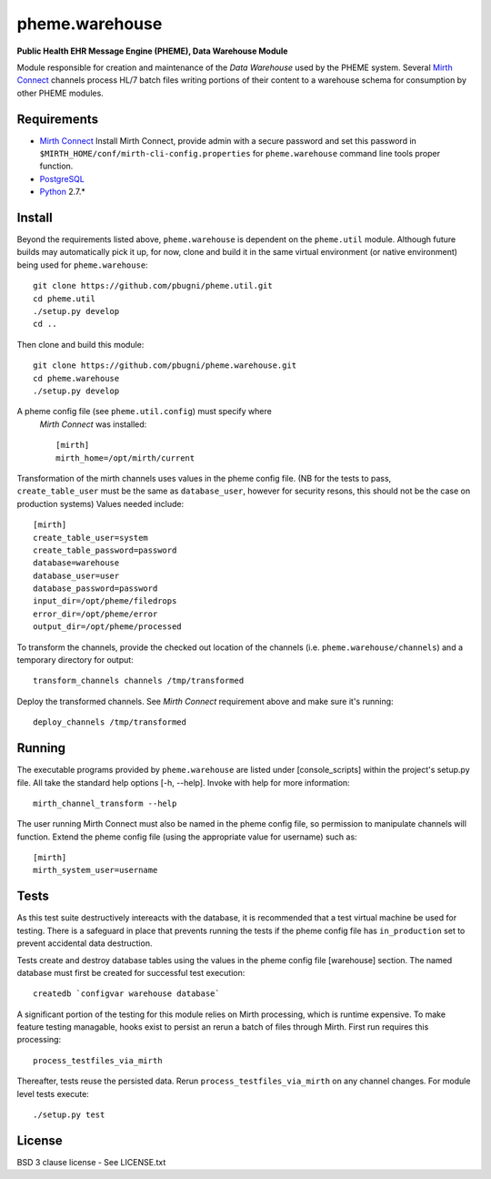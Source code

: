 pheme.warehouse
===============

**Public Health EHR Message Engine (PHEME), Data Warehouse Module**

Module responsible for creation and maintenance of the `Data Warehouse`
used by the PHEME system.  Several `Mirth Connect`_ channels process
HL/7 batch files writing portions of their content to a warehouse
schema for consumption by other PHEME modules.

Requirements
------------

* `Mirth Connect`_ Install Mirth Connect, provide admin with a secure
  password and set this password in
  ``$MIRTH_HOME/conf/mirth-cli-config.properties`` for
  ``pheme.warehouse`` command line tools proper function.
* `PostgreSQL`_
* `Python`_ 2.7.*

Install
-------

Beyond the requirements listed above, ``pheme.warehouse`` is
dependent on the ``pheme.util`` module.  Although future builds may
automatically pick it up, for now, clone and build it in the same
virtual environment (or native environment) being used for
``pheme.warehouse``::

    git clone https://github.com/pbugni/pheme.util.git
    cd pheme.util
    ./setup.py develop
    cd ..

Then clone and build this module::

    git clone https://github.com/pbugni/pheme.warehouse.git
    cd pheme.warehouse
    ./setup.py develop

A pheme config file (see ``pheme.util.config``) must specify where
  `Mirth Connect` was installed::

    [mirth]
    mirth_home=/opt/mirth/current

Transformation of the mirth channels uses values in the pheme config
file.  (NB for the tests to pass, ``create_table_user`` must be the
same as ``database_user``, however for security resons, this should
not be the case on production systems) Values needed include::

    [mirth]
    create_table_user=system
    create_table_password=password
    database=warehouse
    database_user=user
    database_password=password
    input_dir=/opt/pheme/filedrops
    error_dir=/opt/pheme/error
    output_dir=/opt/pheme/processed

To transform the channels, provide the checked out location of the
channels (i.e. ``pheme.warehouse/channels``) and a temporary directory for
output::

    transform_channels channels /tmp/transformed

Deploy the transformed channels.  See `Mirth Connect` requirement
above and make sure it's running::

    deploy_channels /tmp/transformed

Running
-------

The executable programs provided by ``pheme.warehouse`` are listed
under [console_scripts] within the project's setup.py file.  All take
the standard help options [-h, --help].  Invoke with help for more
information::

    mirth_channel_transform --help

The user running Mirth Connect must also be named in the pheme config
file, so permission to manipulate channels will function.  Extend the
pheme config file (using the appropriate value for username) such as::

    [mirth]
    mirth_system_user=username

Tests
-----

As this test suite destructively intereacts with the database, it is
recommended that a test virtual machine be used for testing.  There is
a safeguard in place that prevents running the tests if the pheme
config file has ``in_production`` set to prevent accidental data
destruction.

Tests create and destroy database tables using the values in the pheme
config file [warehouse] section.  The named database must first be
created for successful test execution::

  createdb `configvar warehouse database`

A significant portion of the testing for this module relies on Mirth
processing, which is runtime expensive.  To make feature testing
managable, hooks exist to persist an rerun a batch of files through
Mirth.  First run requires this processing::

  process_testfiles_via_mirth

Thereafter, tests reuse the persisted data. Rerun
``process_testfiles_via_mirth`` on any channel changes.  For module
level tests execute::

  ./setup.py test

License
-------

BSD 3 clause license - See LICENSE.txt


.. _Mirth Connect: http://www.mirthcorp.com/products/mirth-connect
.. _PostgreSQL: http://www.postgresql.org/
.. _Python: http://www.python.org/download/releases/2.7/
.. _virtualenv: https://pypi.python.org/pypi/virtualenv
